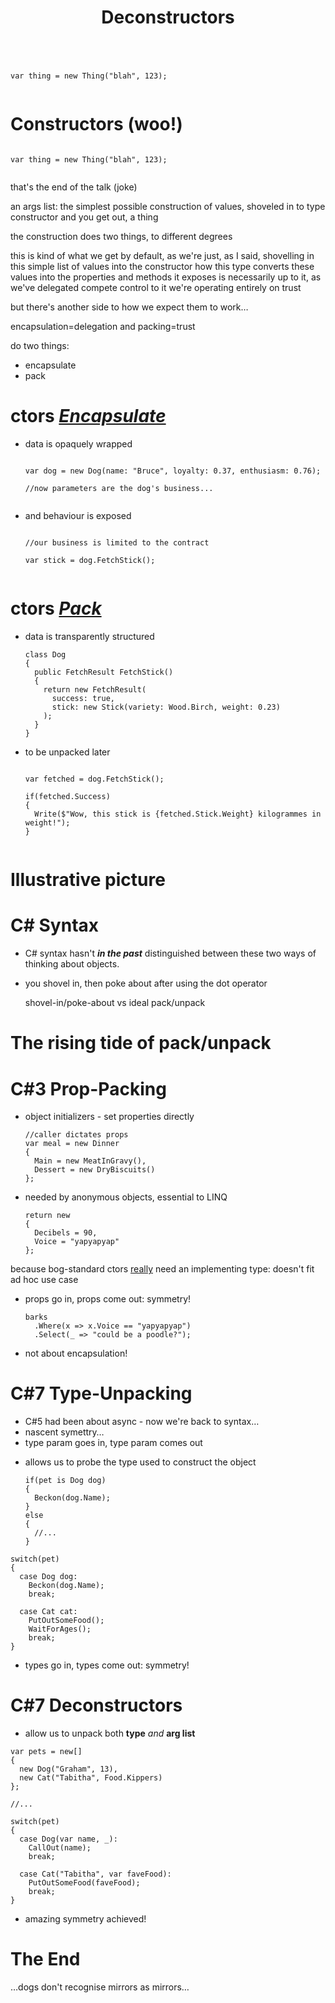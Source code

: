 # -**- mode: Org; eval: (reveal-mode 1); -**-
# -**- org-image-actual-width: 500; -**-
#+OPTIONS: toc:nil reveal_fragmentinurl:t reveal_totaltime:t
#+REVEAL_ROOT: ./reveal.js
#+REVEAL_INIT_SCRIPT: slideNumber: 'h.v', 
#+REVEAL_INIT_SCRIPT: hash: true, 
#+REVEAL_THEME: sunblind
#+REVEAL_TRANS:None
#+REVEAL_TITLE_SLIDE:
#+REVEAL_EXTRA_CSS:./custom.css
#+REVEAL_EXTRA_CSS:./reveal.js/plugin/reveal-pointer/dist/pointer.css
#+REVEAL_EXTRA_CSS:./reveal.js/plugin/reveal-drawer/dist/drawer.css
#+REVEAL_HLEVEL:1
#+REVEAL_PLUGINS: (highlight notes)
#+REVEAL_ADD_PLUGIN: pointer RevealPointer plugin/reveal-pointer/dist/pointer.js
#+REVEAL_ADD_PLUGIN: drawer RevealDrawer plugin/reveal-drawer/dist/drawer.js
#+REVEAL_HEAD_PREAMBLE: <script src="https://ajax.googleapis.com/ajax/libs/jquery/2.1.3/jquery.min.js"></script>
#+REVEAL_HEAD_PREAMBLE: <script src="sketch.js/lib/sketch.js"></script>
#+REVEAL_HEAD_PREAMBLE: <script src="dazzleSketch/dazzleSketch.js"></script>
#+Title: Deconstructors
#+Description: blah blah blah
* 

#+BEGIN_SRC C#

var thing = new Thing("blah", 123);

#+END_SRC

* Constructors @@html:<span class="mini-exclaim">(woo!)</span>@@
#+BEGIN_SRC C#

var thing = new Thing("blah", 123);

#+END_SRC
#+begin_notes
  that's the end of the talk (joke)

  an args list: the simplest possible construction of values, shoveled in to type constructor
  and you get out, a thing

  the construction does two things, to different degrees

  this is kind of what we get by default, as we're just, as I said, shovelling in this simple list of values into the constructor
  how this type converts these values into the properties and methods it exposes is necessarily up to it, as we've delegated compete control to it
  we're operating entirely on trust
  
  but there's another side to how we expect them to work...

  encapsulation=delegation and packing=trust
#+end_notes

#    it creates an object, an instance of a class
#    it sets up the new instance
#    via the interfaces you know it implements, you can then interact with it
    
#  encapsulates (behaviour)

#  simply structured args list into black hole

#  and it's one way
#       it's the business of the implementing type what it actually does

#  this hides stuff below the contract
#       at this point we can wash our hands of it
  
# packs (data)
#      objects as transparent containers

#  in trad C#, this done by properties, branching etc

#  eg result classes

#  transparency, symmetry

#  decayed, degenerated from OO data+behaviour

#+ATTR_REVEAL: :frag roll-in
do two things:
    #+ATTR_REVEAL: :frag (roll-in roll-in)
  - encapsulate
  - pack



* ctors /_Encapsulate_/
     #+ATTR_REVEAL: :frag (roll-in roll-in)
   - data is opaquely wrapped
     @@html: <div class="dog-box">@@
     #+begin_src C#

     var dog = new Dog(name: "Bruce", loyalty: 0.37, enthusiasm: 0.76);

     //now parameters are the dog's business...

     #+end_src
     #+ATTR_REVEAL: :frag roll-in
     [[./dog1.jpg]]
     @@html: </div>@@

   - and behaviour is exposed
     @@html: <div class="dog-box">@@
      #+begin_src C#

      //our business is limited to the contract

      var stick = dog.FetchStick();

      #+end_src
     #+ATTR_REVEAL: :frag roll-in
      [[./dog2.jpg]]
     @@html: </div>@@

* ctors /_Pack_/
     #+ATTR_REVEAL: :frag (roll-in roll-in)
   - data is transparently structured
      #+begin_src C#
      class Dog
      {
        public FetchResult FetchStick()
        {
          return new FetchResult(
            success: true,
            stick: new Stick(variety: Wood.Birch, weight: 0.23)
          );
        }
      }
      #+end_src
   - to be unpacked later
      #+begin_src C#

      var fetched = dog.FetchStick();

      if(fetched.Success)
      {
        Write($"Wow, this stick is {fetched.Stick.Weight} kilogrammes in weight!");
      }

      #+end_src

* Illustrative picture
  [[./dogstick.jpg]]


* C# Syntax
    #+ATTR_REVEAL: :frag (roll-in roll-in)
  - C# syntax hasn't /*in the past*/ distinguished between these two ways of thinking about objects.
  - you shovel in, then poke about after using the dot operator
    
    shovel-in/poke-about  vs ideal pack/unpack
  



  
  




* The rising tide of pack/unpack
 [[./dogsurf.jpg]]

* C#3 Prop-Packing
#+ATTR_REVEAL: :frag roll-in
  - object initializers - set properties directly
    #+begin_src C#
    //caller dictates props
    var meal = new Dinner
    {
      Main = new MeatInGravy(),
      Dessert = new DryBiscuits()
    };
    #+end_src
#+ATTR_REVEAL: :frag roll-in
  - needed by anonymous objects, essential to LINQ
    #+begin_src C#
    return new 
    {
      Decibels = 90,
      Voice = "yapyapyap"
    };
    #+end_src
    
#+begin_notes
because bog-standard ctors _really_ need an implementing type: doesn't fit ad hoc use case
#+end_notes
#+ATTR_REVEAL: :frag roll-in
  - props go in, props come out: symmetry!
    #+begin_src C#
    barks
      .Where(x => x.Voice == "yapyapyap")
      .Select(_ => "could be a poodle?");
    #+end_src
#+begin_notes
  - not about encapsulation!
#+end_notes

* C#7 Type-Unpacking

#+begin_notes
- C#5 had been about async - now we're back to syntax...
- nascent symettry...
- type param goes in, type param comes out
#+end_notes
  
    #+ATTR_REVEAL: :frag roll-in
  - allows us to probe the type used to construct the object
    #+ATTR_REVEAL: :frag roll-in
    #+begin_src C#
      if(pet is Dog dog)
      {
        Beckon(dog.Name);
      }
      else
      {
        //...
      }
    #+end_src

  #+ATTR_REVEAL: :frag roll-in
    #+begin_src C#
      switch(pet)
      {
        case Dog dog:
          Beckon(dog.Name);
          break;

        case Cat cat:
          PutOutSomeFood();
          WaitForAges();
          break;
      }
    #+end_src
#+ATTR_REVEAL: :frag roll-in
  - types go in, types come out: symmetry!

* C#7 Deconstructors
  
#+ATTR_REVEAL: :frag roll-in
  - allow us to unpack both *type* /and/ *arg list*
#+ATTR_REVEAL: :frag roll-in
    #+begin_src C#
      var pets = new[]
      {
        new Dog("Graham", 13),
        new Cat("Tabitha", Food.Kippers)
      };

      //...

      switch(pet)
      {
        case Dog(var name, _):
          CallOut(name);
          break;

        case Cat("Tabitha", var faveFood):
          PutOutSomeFood(faveFood);
          break;
      }
    #+end_src
#+ATTR_REVEAL: :frag roll-in
  - amazing symmetry achieved!

* The End
  [[./mirror.jpg]]
  
  ...dogs don't recognise mirrors as mirrors...

